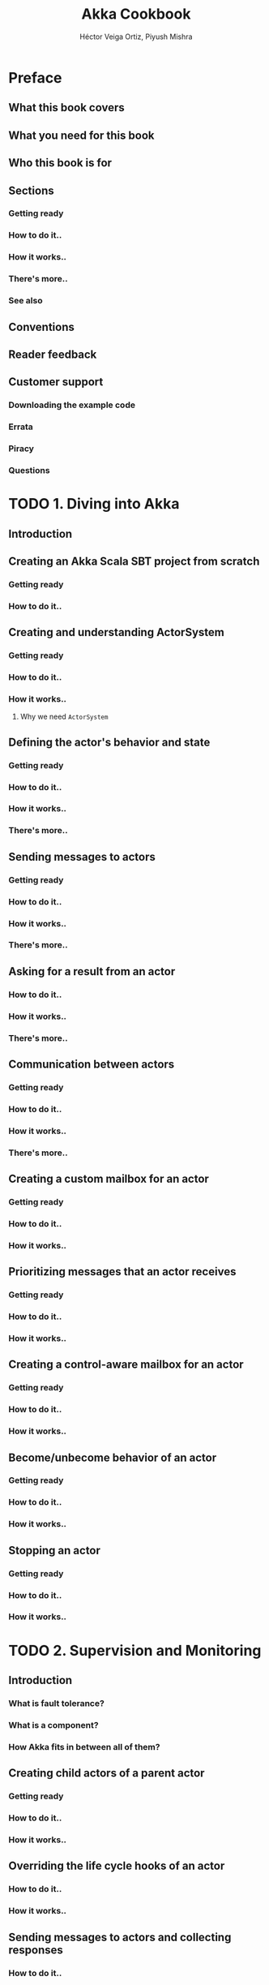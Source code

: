 #+TITLE: Akka Cookbook
#+VERSION: 2015
#+AUTHOR: Héctor Veiga Ortiz, Piyush Mishra
#+STARTUP: entitiespretty

* Preface
** What this book covers
** What you need for this book
** Who this book is for
** Sections
*** Getting ready
*** How to do it..
*** How it works..
*** There's more..
*** See also

** Conventions
** Reader feedback
** Customer support
*** Downloading the example code
*** Errata
*** Piracy
*** Questions

* TODO 1. Diving into Akka
** Introduction
** Creating an Akka Scala SBT project from scratch
*** Getting ready
*** How to do it..

** Creating and understanding ActorSystem
*** Getting ready
*** How to do it..
*** How it works..
**** Why we need ~ActorSystem~

** Defining the actor's behavior and state
*** Getting ready
*** How to do it..
*** How it works..
*** There's more..

** Sending messages to actors
*** Getting ready
*** How to do it..
*** How it works..
*** There's more..

** Asking for a result from an actor
*** How to do it..
*** How it works..
*** There's more..

** Communication between actors
*** Getting ready
*** How to do it..
*** How it works..
*** There's more..

** Creating a custom mailbox for an actor
*** Getting ready
*** How to do it..
*** How it works..

** Prioritizing messages that an actor receives
*** Getting ready
*** How to do it..
*** How it works..

** Creating a control-aware mailbox for an actor
*** Getting ready
*** How to do it..
*** How it works..

** Become/unbecome behavior of an actor
*** Getting ready
*** How to do it..
*** How it works..

** Stopping an actor
*** Getting ready
*** How to do it..
*** How it works..

* TODO 2. Supervision and Monitoring
** Introduction
*** What is fault tolerance?
*** What is a component?
*** How Akka fits in between all of them?

** Creating child actors of a parent actor
*** Getting ready
*** How to do it..
*** How it works..

** Overriding the life cycle hooks of an actor
*** How to do it..
*** How it works..

** Sending messages to actors and collecting responses
*** How to do it..
*** How it works..

** Understanding OneForOneStrategy for actors
*** How to do it..
*** How it works..

** Understanding AllForOneStrategy for actors
*** How to do it..
*** How it works..

** Monitoring an actor life cycle using DeathWatch
*** How to do it..
*** How it works..

* 3. Routing Messages
* 4. Using Futures and Agents
* 5. Scheduling Actors and Other Utilities
* 6. Akka Persistence
* 7. Remoting and Akka Clustering
* TODO 8. Akka Streams
** Introduction
** Creating simple Akka Streams
*** Getting ready
*** How to do it..
*** How it works..

** How to transform streams and consume them
*** Getting ready
*** How to do it..
*** How it works..

** Creating stream sources, flows, and sinks
*** Getting ready
*** How to do it..
*** How it works..

** Custom stream processing
*** Getting ready
*** How to do it..
*** How it works..

** Error handling in Akka streams
*** Getting ready
*** How to do it..
*** How it works..

** Pipelining and parallelizing streams
*** Getting ready
*** How to do it..
*** How it works..

** Working with streaming I/O
*** Getting ready
*** How to do it..
*** How it works..

** Integrating streams with Akka actors
*** Getting ready
*** How to do it..
*** How it works..

** Working with graphs
*** Getting ready
*** How to do it..
*** How it works..

** Processing RabbitMQ messages with Akka streams
*** Getting ready
*** How to do it..
*** How it works..

** Integrating Akka Streams with Kafka using Reactive Kafka
*** Getting ready
*** How to do it..
*** How it works..

* TODO 9. Akka HTTP
** Introduction
** Creating a minimal HTTP server using Akka HTTP
*** Getting ready
*** How to do it..
*** How it works..

** Consuming Akka HTTP services using a client-side API
*** Getting ready
*** How to do it..
*** How it works..

** Writing routing DSL for HTTP servers
*** Getting ready
*** How to do it..
*** How it works..

** Understanding the configuration of Akka HTTP
*** Getting ready
*** How to do it..
*** How it works..

** Marshaling and unmarshaling data
*** Getting ready
*** How to do it..
*** How it works..

** Encoding and decoding data
*** Getting ready
*** How to do it..
*** How it works..

** Understanding directives
*** Getting ready
*** How to do it..
*** How it works..

** Exception handling
*** Getting ready
*** How to do it..
*** How it works..

** Uploading a file using Akka HTTP
*** Getting ready
*** How to do it..
*** How it works..

** Building JSON support with Akka HTTP
*** Getting ready
*** How to do it..
*** How it works..

** XML support with Akka HTTP
*** Getting ready
*** How to do it..
*** How it works..

* TODO 10. Understanding Various Akka patterns
** Introduction
** The Master Slave work pulling pattern
*** Getting ready
*** How to do it..
*** How it works..

** Ordered termination of actors
*** Getting ready
*** How to do it..
*** How it works..

** Shutdown patterns in Akka
*** Getting ready
*** How to do it..
*** How it works..

** Scheduling periodic messages to an actor
*** Getting ready
*** How to do it..
*** How it works..

** Throttling of messages while sending them to an actor
*** Getting ready
*** How to do it..
*** How it works..

** Balancing workload across actors
*** Getting ready
*** How it works..
*** How it works..

** The aggregator pattern
*** Getting ready
*** How to do it..
*** How it works..

** The CountDownLatch pattern
*** Getting ready
*** How to do it..
*** How it works..

** Finite-state machine
*** Getting ready
*** How to do it..
*** How it works..

** The pausable actor pattern
*** Getting ready
*** How to do it..
*** How it works..

** Enveloping actor
*** Getting ready
*** How to do it..
*** How it works..

* TODO 11. Microservices with Lagom
** Introduction
** Installing Lagom and creating a Lagom project
*** Getting ready
*** How to do it..
*** How it works..

** Understanding the service locator
*** Getting ready
*** How to do it..
*** How it works..

** Understanding service descriptors
*** Getting ready
*** How to do it..
*** How it works

** Implementing Lagom services
*** Getting ready
*** How to do it..
*** How it works..

** Consuming services
*** Getting ready
*** How to do it..
*** How it works..

** Testing services
*** Getting ready
*** How to do it..
*** How it works..

** Writing persistent and clustered services
*** Getting ready
*** How to do it..
*** How it works..

** Running Lagom in production
*** Getting ready
*** How to do it..
*** How it works..

** Integrating with Akka
*** Getting ready
*** How to do it..
*** How it works
